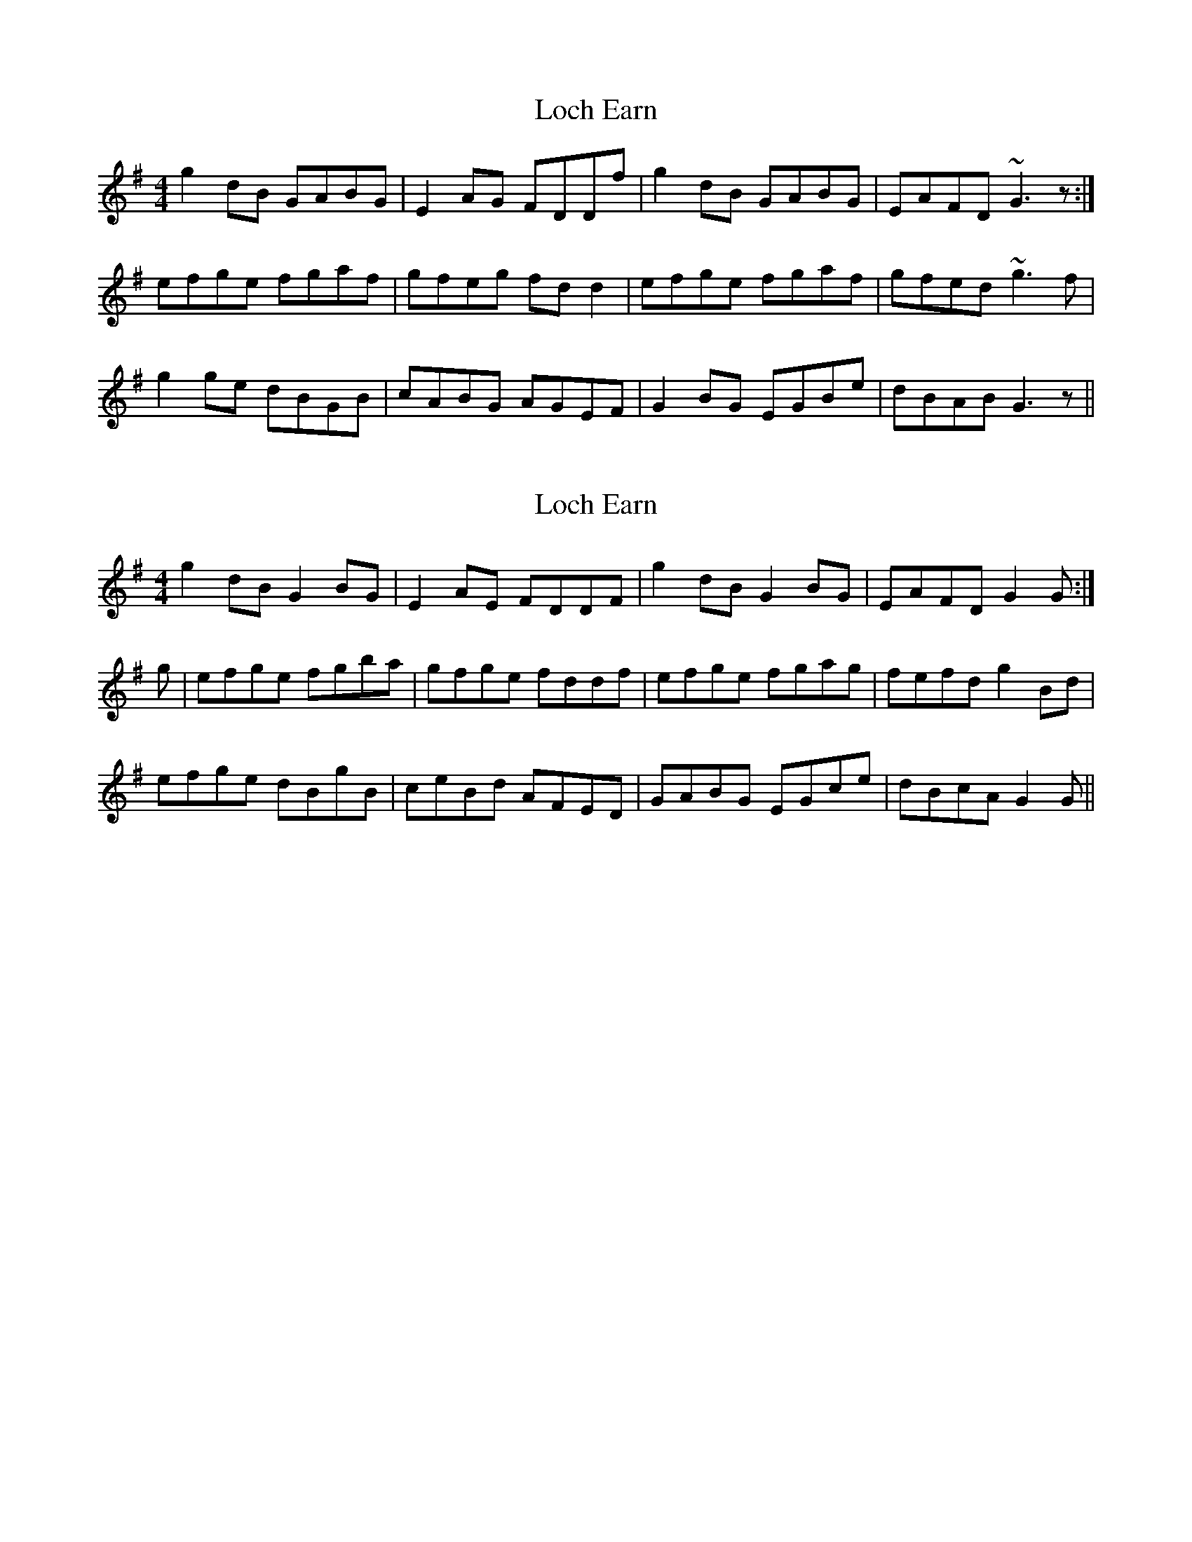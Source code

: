 X: 1
T: Loch Earn
Z: slainte
S: https://thesession.org/tunes/4961#setting4961
R: reel
M: 4/4
L: 1/8
K: Gmaj
g2dB GABG|E2AG FDDf|g2dB GABG|EAFD ~G3z:|
efge fgaf|gfeg fdd2|efge fgaf|gfed ~g3f|
g2ge dBGB|cABG AGEF|G2BG EGBe|dBAB G3z||
X: 2
T: Loch Earn
Z: Nigel Gatherer
S: https://thesession.org/tunes/4961#setting17350
R: reel
M: 4/4
L: 1/8
K: Gmaj
g2 dB G2 BG | E2 AE FDDF | g2 dB G2 BG | EAFD G2 G :|g | efge fgba | gfge fddf | efge fgag | fefd g2 Bd |efge dBgB | ceBd AFED | GABG EGce | dBcA G2 G ||
